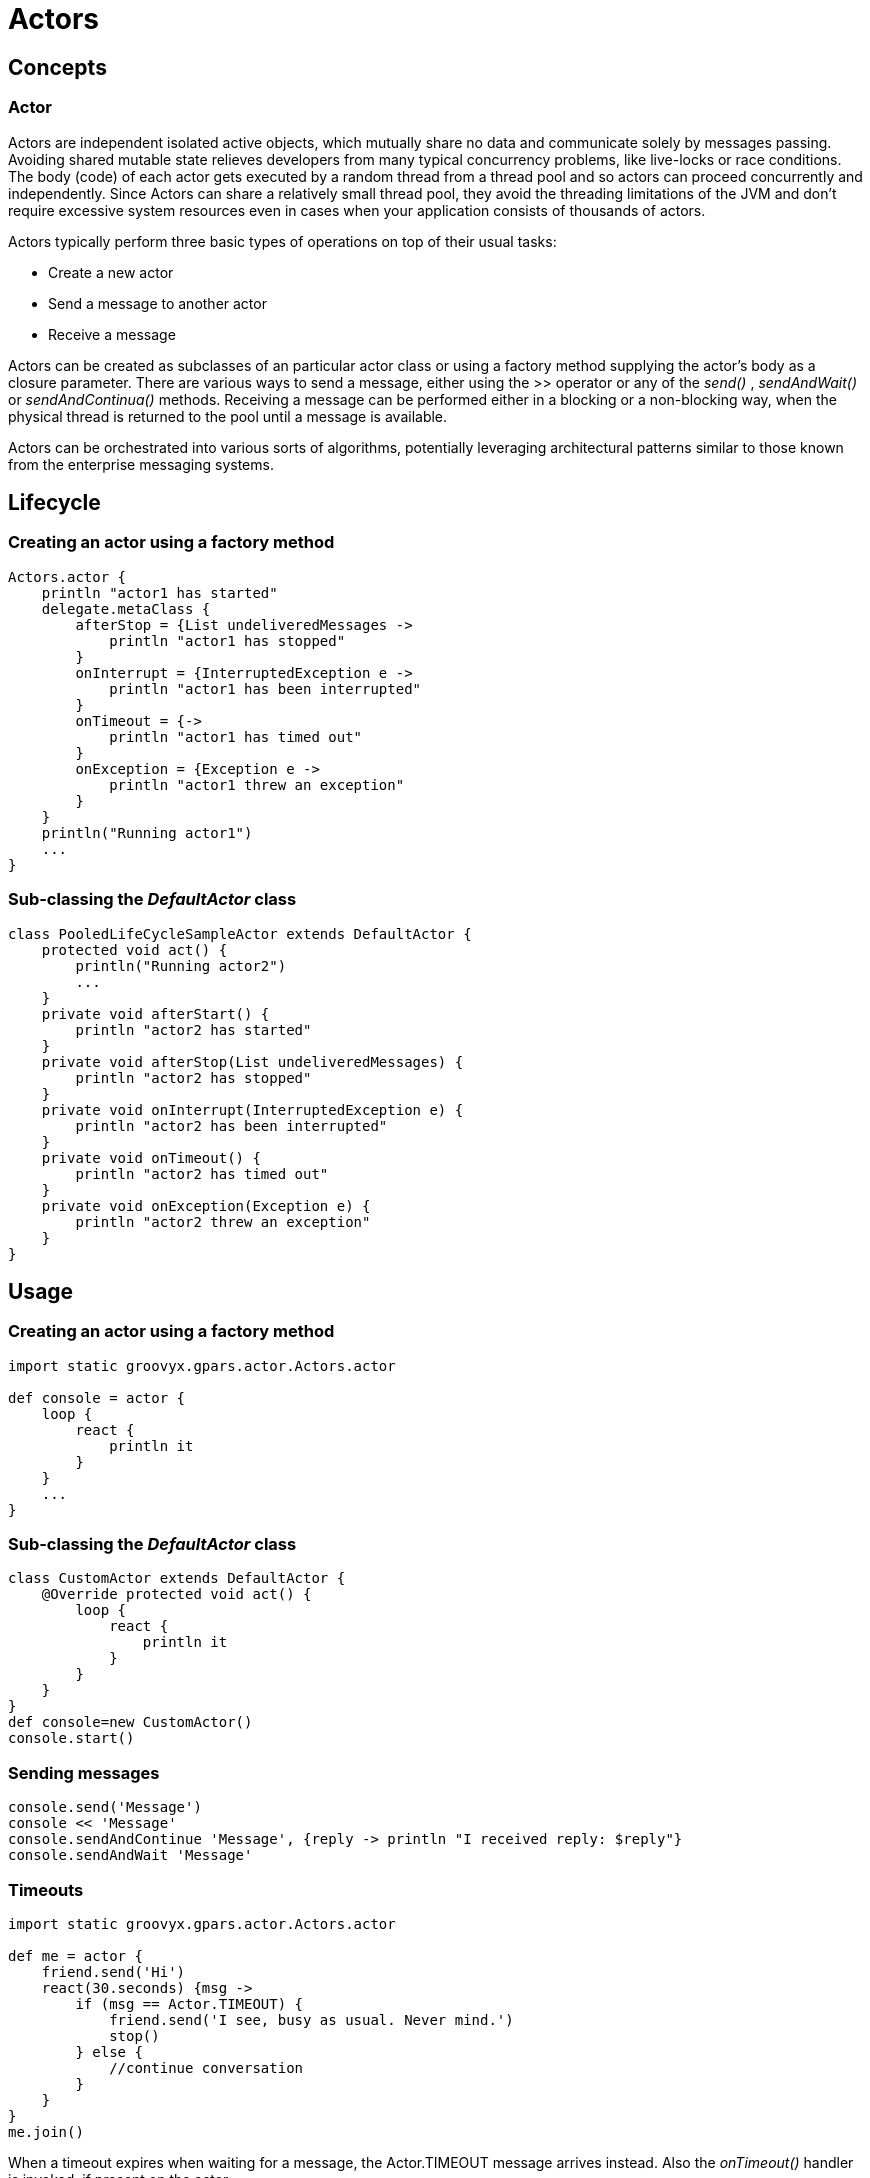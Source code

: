 = Actors

== Concepts

=== Actor

Actors are independent isolated active objects, which mutually share no data and communicate solely by
messages passing.  Avoiding shared mutable state relieves developers from many typical concurrency problems,
like live-locks or race conditions.  The body (code) of each actor gets executed by a random thread from a
thread pool and so actors can proceed concurrently and independently.  Since Actors can share a relatively
small thread pool, they avoid the threading limitations of the JVM and don't require excessive system
resources even in cases when your application consists of thousands of actors.

Actors typically perform three basic types of operations on top of their usual tasks:

* Create a new actor
* Send a message to another actor
* Receive a message

Actors can be created as subclasses of an particular actor class or using a factory method supplying the
actor's body as a closure parameter.  There are various ways to send a message, either using the >> operator
or any of the _send()_ , _sendAndWait()_ or _sendAndContinua()_ methods.  Receiving a message can be
performed either in a blocking or a non-blocking way, when the physical thread is returned to the pool until
a message is available.

Actors can be orchestrated into various sorts of algorithms, potentially leveraging architectural patterns
similar to those known from the enterprise messaging systems.

== Lifecycle

=== Creating an actor using a factory method

----
Actors.actor {
    println "actor1 has started"
    delegate.metaClass {
        afterStop = {List undeliveredMessages ->
            println "actor1 has stopped"
        }
        onInterrupt = {InterruptedException e ->
            println "actor1 has been interrupted"
        }
        onTimeout = {->
            println "actor1 has timed out"
        }
        onException = {Exception e ->
            println "actor1 threw an exception"
        }
    }
    println("Running actor1")
    ...
}
----

=== Sub-classing the _DefaultActor_ class

----
class PooledLifeCycleSampleActor extends DefaultActor {
    protected void act() {
        println("Running actor2")
        ...
    }
    private void afterStart() {
        println "actor2 has started"
    }
    private void afterStop(List undeliveredMessages) {
        println "actor2 has stopped"
    }
    private void onInterrupt(InterruptedException e) {
        println "actor2 has been interrupted"
    }
    private void onTimeout() {
        println "actor2 has timed out"
    }
    private void onException(Exception e) {
        println "actor2 threw an exception"
    }
}
----

== Usage

=== Creating an actor using a factory method

----
import static groovyx.gpars.actor.Actors.actor

def console = actor {
    loop {
        react {
            println it
        }
    }
    ...
}
----

=== Sub-classing the _DefaultActor_ class

----
class CustomActor extends DefaultActor {
    @Override protected void act() {
        loop {
            react {
                println it
            }
        }
    }
}
def console=new CustomActor()
console.start()
----

=== Sending messages

----
console.send('Message')
console << 'Message'
console.sendAndContinue 'Message', {reply -> println "I received reply: $reply"}
console.sendAndWait 'Message'
----

===  Timeouts

----
import static groovyx.gpars.actor.Actors.actor

def me = actor {
    friend.send('Hi')
    react(30.seconds) {msg ->
        if (msg == Actor.TIMEOUT) {
            friend.send('I see, busy as usual. Never mind.')
            stop()
        } else {
            //continue conversation
        }
    }
}
me.join()
----

When a timeout expires when waiting for a message, the Actor.TIMEOUT message arrives instead. Also the
_onTimeout()_ handler is invoked, if present on the actor:

----
import static groovyx.gpars.actor.Actors.actor

def me = actor {
    delegate.metaClass.onTimeout = {->
        friend.send('I see, busy as usual. Never mind.')
        stop()
    }
    friend.send('Hi')
    react(30.seconds) {
        // Continue conversation.
    }
}
me.join()
----

=== Actor groups

----
def coreActors = new NonDaemonPGroup(5)  //5 non-daemon threads pool
def helperActors = new DefaultPGroup(1)  //1 daemon thread pool
def priceCalculator = coreActors.actor {
...
}
def paymentProcessor = coreActors.actor {
...
}
def emailNotifier = helperActors.actor {
...
}
def cleanupActor = helperActors.actor {
...
}
// Increase size of the core actor group.
coreActors.resize 6
// Shutdown the group's pool once you no longer need the group to release resources.
helperActors.shutdown()
----

=== DynamicDispatchActor

----
final Actor actor = new DynamicDispatchActor({
    when {String msg -> println 'A String'; reply 'Thanks'}
    when {Double msg -> println 'A Double'; reply 'Thanks'}
    when {msg -> println 'A something ...'; reply 'What was that?'}
})
actor.start()
----

=== Reactor

----
import groovyx.gpars.actor.Actors

final def doubler = Actors.reactor {
    2 * it
}.start()
----

